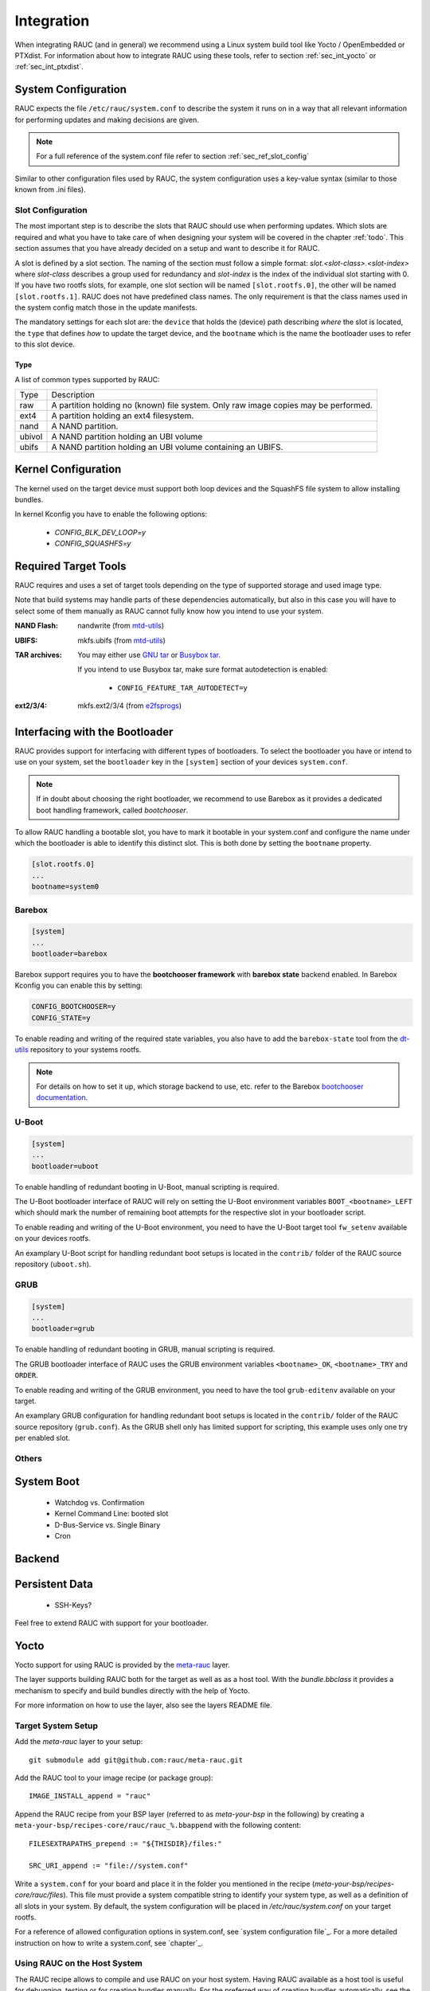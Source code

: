 Integration
===========

When integrating RAUC (and in general) we recommend using a Linux system build
tool like Yocto / OpenEmbedded or PTXdist. For information about how
to integrate RAUC using these tools, refer to section :ref:`sec_int_yocto` or
:ref:`sec_int_ptxdist`.

System Configuration
--------------------

RAUC expects the file ``/etc/rauc/system.conf`` to describe the system it runs
on in a way that all relevant information for performing updates and making
decisions are given.

.. note:: For a full reference of the system.conf file refer to section
  :ref:`sec_ref_slot_config`

Similar to other configuration files used by RAUC, the system configuration
uses a key-value syntax (similar to those known from .ini files).

Slot Configuration
~~~~~~~~~~~~~~~~~~

The most important step is to describe the slots that RAUC should use
when performing updates. Which slots are required and what you have to take
care of when designing your system will be covered in the chapter :ref:`todo`.
This section assumes that you have already decided on a setup and want to describe
it for RAUC.

A slot is defined by a slot section. The naming of the section must follow a
simple format: `slot.<slot-class>.<slot-index>` where *slot-class* describes a
group used for redundancy and *slot-index* is the index of the individual slot
starting with 0.
If you have two rootfs slots, for example, one slot section will be named
``[slot.rootfs.0]``, the other will be named ``[slot.rootfs.1]``.
RAUC does not have predefined class names. The only requirement is that the
class names used in the system config match those in the update manifests.

The mandatory settings for each slot are: the ``device`` that holds the
(device) path describing *where* the slot is located, the ``type`` that
defines *how* to update the target device, and the ``bootname`` which is
the name the bootloader uses to refer to this slot device.

Type
^^^^

A list of common types supported by RAUC:

+----------+-------------------------------------------------------------------+
| Type     | Description                                                       |
+----------+-------------------------------------------------------------------+
| raw      | A partition holding no (known) file system. Only raw image copies |
|          | may be performed.                                                 |
+----------+-------------------------------------------------------------------+
| ext4     | A partition holding an ext4 filesystem.                           |
+----------+-------------------------------------------------------------------+
| nand     | A NAND partition.                                                 |
+----------+-------------------------------------------------------------------+
| ubivol   | A NAND partition holding an UBI volume                            |
+----------+-------------------------------------------------------------------+
| ubifs    | A NAND partition holding an UBI volume containing an UBIFS.       |
+----------+-------------------------------------------------------------------+

Kernel Configuration
--------------------

The kernel used on the target device must support both loop devices and the
SquashFS file system to allow installing bundles.

In kernel Kconfig you have to enable the following options:

  * `CONFIG_BLK_DEV_LOOP=y`
  * `CONFIG_SQUASHFS=y`

Required Target Tools
---------------------

RAUC requires and uses a set of target tools depending on the type of supported
storage and used image type.

Note that build systems may handle parts of these dependencies automatically,
but also in this case you will have to select some of them manually as RAUC
cannot fully know how you intend to use your system.

:NAND Flash: nandwrite (from `mtd-utils
             <git://git.infradead.org/mtd-utils.git>`_)
:UBIFS: mkfs.ubifs (from `mtd-utils
                  <git://git.infradead.org/mtd-utils.git>`_)
:TAR archives: You may either use `GNU tar <http://www.gnu.org/software/tar/>`_
  or `Busybox tar <http://www.busybox.net>`_.

  If you intend to use Busybox tar, make sure format autodetection is enabled:

    * ``CONFIG_FEATURE_TAR_AUTODETECT=y``
:ext2/3/4: mkfs.ext2/3/4 (from `e2fsprogs
  <git://git.kernel.org/pub/scm/fs/ext2/e2fsprogs.git>`_)


Interfacing with the Bootloader
-------------------------------

RAUC provides support for interfacing with different types of bootloaders. To
select the bootloader you have or intend to use on your system, set the
``bootloader`` key in the ``[system]`` section of your devices ``system.conf``.

.. note::

  If in doubt about choosing the right bootloader, we recommend to use Barebox
  as it provides a dedicated boot handling framework, called `bootchooser`.

To allow RAUC handling a bootable slot, you have to mark it bootable in your
system.conf and configure the name under which the bootloader is able to
identify this distinct slot. This is both done by setting the ``bootname``
property.

.. code-block:: cfg

  [slot.rootfs.0]
  ...
  bootname=system0

Barebox
~~~~~~~

.. code-block:: cfg

  [system]
  ...
  bootloader=barebox

Barebox support requires you to have the **bootchooser framework** with
**barebox state** backend enabled. In Barebox Kconfig you can enable this by
setting:

.. code-block:: cfg

  CONFIG_BOOTCHOOSER=y
  CONFIG_STATE=y

To enable reading and writing of the required state variables, you also have
to add the ``barebox-state`` tool from the `dt-utils
<https://git.pengutronix.de/cgit/tools/dt-utils/>`_ repository to your
systems rootfs.

.. note::
  For details on how to set it up, which storage backend to use, etc. refer to
  the Barebox `bootchooser documentation
  <http://barebox.org/doc/latest/user/bootchooser.html>`_.

U-Boot
~~~~~~

.. code-block:: cfg

  [system]
  ...
  bootloader=uboot

To enable handling of redundant booting in U-Boot, manual scripting is required.

The U-Boot bootloader interface of RAUC will rely on setting the U-Boot
environment variables ``BOOT_<bootname>_LEFT`` which should mark the number of
remaining boot attempts for the respective slot in your bootloader script.

To enable reading and writing of the U-Boot environment, you need to have the
U-Boot target tool ``fw_setenv`` available on your devices rootfs.

An examplary U-Boot script for handling redundant boot setups is located in the
``contrib/`` folder of the RAUC source repository (``uboot.sh``).


GRUB
~~~~

.. code-block:: cfg

  [system]
  ...
  bootloader=grub

To enable handling of redundant booting in GRUB, manual scripting is required.

The GRUB bootloader interface of RAUC uses the GRUB environment variables
``<bootname>_OK``, ``<bootname>_TRY`` and ``ORDER``.

To enable reading and writing of the GRUB environment, you need to have the tool
``grub-editenv`` available on your target.

An examplary GRUB configuration for handling redundant boot setups is located in the
``contrib/`` folder of the RAUC source repository (``grub.conf``). As the GRUB
shell only has limited support for scripting, this example uses only one try
per enabled slot.

Others
~~~~~~

System Boot
-----------
   * Watchdog vs. Confirmation
   * Kernel Command Line: booted slot
   * D-Bus-Service vs. Single Binary
   * Cron

Backend
-------

Persistent Data
---------------

   * SSH-Keys?

Feel free to extend RAUC with support for your bootloader.

.. _sec_int_yocto:

Yocto
-----

Yocto support for using RAUC is provided by the `meta-rauc
<https://github.com/rauc/meta-rauc>`_ layer.

The layer supports building RAUC both for the target as well as as a host tool.
With the `bundle.bbclass` it provides a mechanism to specify and build bundles
directly with the help of Yocto.

For more information on how to use the layer, also see the layers README file.

Target System Setup
~~~~~~~~~~~~~~~~~~~

Add the `meta-rauc` layer to your setup::

  git submodule add git@github.com:rauc/meta-rauc.git

Add the RAUC tool to your image recipe (or package group)::

  IMAGE_INSTALL_append = "rauc"

Append the RAUC recipe from your BSP layer (referred to as `meta-your-bsp` in the
following) by creating a ``meta-your-bsp/recipes-core/rauc/rauc_%.bbappend``
with the following content::

  FILESEXTRAPATHS_prepend := "${THISDIR}/files:"
  
  SRC_URI_append := "file://system.conf"

Write a ``system.conf`` for your board and place it in the folder you mentioned
in the recipe (`meta-your-bsp/recipes-core/rauc/files`). This file must provide
a system compatible string to identify your system type, as well as a
definition of all slots in your system. By default, the system configuration
will be placed in `/etc/rauc/system.conf` on your target rootfs.

For a reference of allowed configuration options in system.conf, see `system
configuration file`_.
For a more detailed instruction on how to write a system.conf, see `chapter`_.

Using RAUC on the Host System
~~~~~~~~~~~~~~~~~~~~~~~~~~~~~

The RAUC recipe allows to compile and use RAUC on your host system.
Having RAUC available as a host tool is useful for debugging, testing or for
creating bundles manually.
For the preferred way of creating bundles automatically, see the chapter
`Bundle Generation`_. In order to compile RAUC for your host system, simply run::

  bitbake rauc-native

This will place a copy of the RAUC binary in ``tmp/deploy/tools`` in your
current build folder. To test it, try::

  tmp/deploy/tools/rauc --version

Bundle Generation
~~~~~~~~~~~~~~~~~

Bundles can be created either manually by building and using RAUC as a native
tool, or by using the ``bundle.bbclass`` that handles most of the basic steps,
automatically.

First, create a bundle recipe in your BSP layer. A possible location for this
could be ``meta-your-pbsp/recipes-core/bundles/update-bundle.bb``.

To create your bundle you first have to inherit the bundle class::

  inherit bundle

To create the manifest file, you may either use the built-in class mechanism,
or provide a custom manifest.

For using the built-in bundle generation, you need to specify some variables:

``RAUC_BUNDLE_COMPATIBLE``
  Sets the compatible string for the bundle. This should match the compatible
  you specified in your ``system.conf`` or, more generally, the compatible of the
  target platform you intend to install this bundle on.

``RAUC_BUNDLE_SLOTS``
  Use this to list all slot classes for which the bundle should contain images.
  A value of ``"rootfs appfs"`` for example will create a manifest with images
  for two slot classes; rootfs and appfs.

``RAUC_SLOT_<slotclass>``
  For each slot class, set this to the image (recipe) name which builds the
  artifact you intend to place in the slot class.

``RAUC_SLOT_<slotclass>[type]``
  For each slot class, set this to the *type* of image you intend to place in
  this slot. Possible types are: ``rootfs`` (default), ``kernel``,
  ``bootloader``.

Based on this information, your bundle recipe will build all required
components and generate a bundle from this. The created bundle can be found in
``tmp/deploy/images/<machine>/bundles`` in your build directory.

.. _sec_int_ptxdist:

PTXdist
-------

.. warning:: The steps described here base on a non-mainline pre-version of
  RAUC support for PTXdist as posted to the PTXdist mailing list. Handling may
  still change!

Integration into Your RootFS Build
~~~~~~~~~~~~~~~~~~~~~~~~~~~~~~~~~~

To enable building RAUC for your target, set::

  CONFIG_RAUC=y

in your ptxconfig (by selection ``RAUC`` via ``ptxdist menuconfig``).

Place your system configuration in
``configs/platform-<yourplatform>/projectroot/etc/rauc/system.conf`` to let the
RAUC recipe install it into the rootfs you build.
Also place the keyring for your device in
``configs/platform-<yourplatform>/projectroot/etc/rauc/ca.cert.pem``.

Create Update Bundles
~~~~~~~~~~~~~~~~~~~~~

To enable building RAUC bundles, set::

  CONFIG_IMAGE_RAUC=y

in your platformconfig. This will build a simple bundle for your rootfs and
place it under ``bundle.raucb`` in your image build directory.
